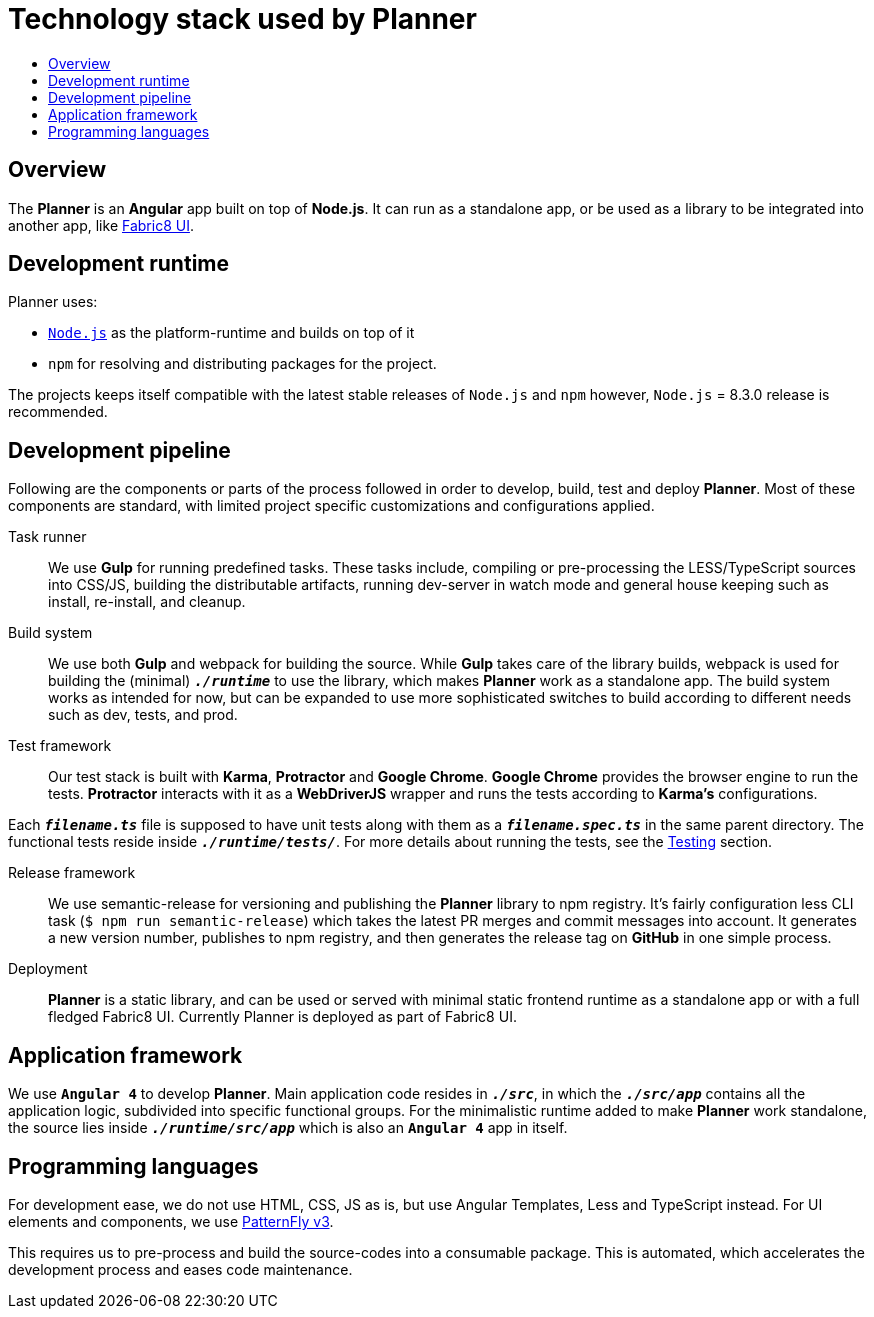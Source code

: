 = Technology stack used by Planner
:icons:
:toc: macro
:toc-title:
:toclevels: 1

toc::[]

== Overview
The *Planner* is an *Angular* app built on top of *Node.js*. It can run as a standalone app, or be used as a library to be integrated into another app, like link:./fabric8-ui[Fabric8 UI].

== Development runtime
Planner uses:

* `link:https://nodejs.org/en/download/[Node.js]` as the platform-runtime and builds on top of it
* `npm` for resolving and distributing packages for the project.

The projects keeps itself compatible with the latest stable releases of `Node.js` and `npm` however, `Node.js` = 8.3.0  release is recommended.

== Development pipeline

Following are the components or parts of the process followed in order to develop, build, test and deploy *Planner*. Most of these components are standard, with limited project specific customizations and configurations applied.

Task runner::
We use *Gulp* for running predefined tasks. These tasks include, compiling or pre-processing the LESS/TypeScript sources into CSS/JS, building the distributable artifacts, running dev-server in watch mode and general house keeping such as install, re-install, and cleanup.

Build system::
We use both *Gulp* and webpack for building the source. While *Gulp* takes care of the library builds, webpack is used for building the (minimal) `*_./runtime_*` to use the library, which makes *Planner* work as a standalone app. The build system works as intended for now, but can be expanded to use more sophisticated switches to build according to different needs such as dev, tests, and prod.

Test framework::
Our test stack is built with *Karma*, *Protractor* and *Google Chrome*. *Google Chrome* provides the browser engine to run the tests. *Protractor* interacts with it as a *WebDriverJS* wrapper and runs the tests according to *Karma's* configurations.

Each `*_filename.ts_*` file is supposed to have unit tests along with them as a `*_filename.spec.ts_*` in the same parent directory. The functional tests reside inside `*_./runtime/tests/_*`. For more details about running the tests, see the link:./testing.adoc[Testing] section.

//CI/CD::Doc to be added by Ibrahim, link to the doc to be added here.

Release framework::
We use semantic-release for versioning and publishing the *Planner* library to npm registry. It's fairly configuration less CLI task (`$ npm run semantic-release`) which takes the latest PR merges and commit messages into account. It generates a new version number, publishes to npm registry, and then generates the release tag on *GitHub* in one simple process.

Deployment::
*Planner* is a static library, and can be used or served with minimal static frontend runtime as a standalone app or with a full fledged Fabric8 UI.  Currently Planner is deployed as part of Fabric8 UI.

== Application framework
We use *`Angular 4`* to develop *Planner*. Main application code resides in `*_./src_*`, in which the `*_./src/app_*` contains all the application logic, subdivided into specific functional groups. For the minimalistic runtime added to make *Planner* work standalone, the source lies inside `*_./runtime/src/app_*` which is also an *`Angular 4`* app in itself.

== Programming languages
For development ease, we do not use HTML, CSS, JS as is, but use Angular Templates, Less and TypeScript instead. For UI elements and components, we use link:http://www.patternfly.org/[PatternFly v3].

This requires us to pre-process and build the source-codes into a consumable package. This is automated, which accelerates the development process and eases code maintenance.

